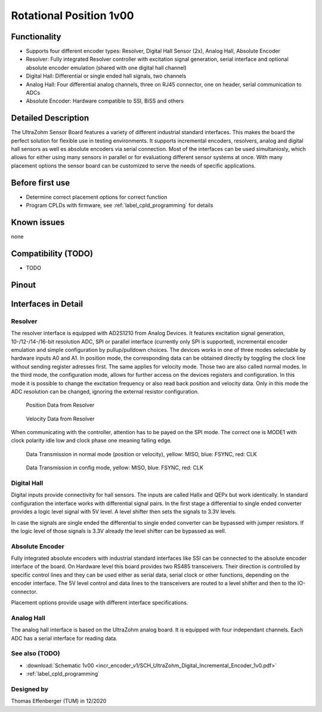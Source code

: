 .. _dig_rotPosition:

==========================
Rotational Position 1v00
==========================


.. image:: rot_position_v1/3D_View_Top.png
   :height: 500

Functionality
-----------------------
* Supports four different encoder types: Resolver, Digital Hall Sensor (2x), Analog Hall, Absolute Encoder
* Resolver: Fully integrated Resolver controller with excitation signal generation, serial interface and optional absolute encoder emulation (shared with one digital hall channel)
* Digital Hall: Differential or single ended hall signals, two channels
* Analog Hall: Four differential analog channels, three on RJ45 connector, one on header, serial communication to ADCs
* Absolute Encoder: Hardware compatible to SSI, BiSS and others


Detailed Description
-----------------------
The UltraZohm Sensor Board features a variety of different industrial standard interfaces. This makes the board the perfect solution for flexible use in testing environments. It supports incremental encoders, resolvers, analog and digital hall sensors as well es absolute encoders via serial connection.
Most of the interfaces can be used simultaniosly, which allows for either using many sensors in parallel or for evaluationg different sensor systems at once. With many placement options the sensor board can be customized to serve the needs of specific applications.


Before first use
----------------------------
* Determine correct placement options for correct function
* Program CPLDs with firmware, see :ref:`label_cpld_programming` for details

Known issues
-----------------------
none

Compatibility (TODO)
----------------------
* TODO

Pinout
----------------------

.. image:: rot_position_v1/3D_View_Sideview2_Comments.png
   :height: 500

Interfaces in Detail
-----------------------

Resolver
"""""""""""""""""""""""""""

.. image:: rot_position_v1/3D_View_Connectors_Resolver.png
   :height: 300

The resolver interface is equipped with AD2S1210 from Analog Devices. It features excitation signal generation, 10-/12-/14-/16-bit resolution ADC, SPI or parallel interface (currently only SPI is supported), incremental encoder emulation and simple configuration by pullup/pulldown choices.
The devices works in one of three modes selectable by hardware inputs A0 and A1. In position mode, the corresponding data can be obtained directly by toggling the clock line without sending register adresses first. The same applies for velocity mode. Those two are also called normal modes. In the third mode, the configuration mode, allows for further access on the devices registers and configuration. In this mode it is possible to change the excitation frequency or also read back position and velocity data. Only in this mode the ADC resolution can be changed, ignoring the external resistor configuration.

.. figure:: rot_position_v1/Position_Plot.png
  :width: 1000
  
  Position Data from Resolver
  
.. figure:: rot_position_v1/Velocity_Plot2.png
  :width: 1000
  
  Velocity Data from Resolver

When communicating with the controller, attention has to be payed on the SPI mode. The correct one is MODE1 with clock polarity idle low and clock phase one meaning falling edge.

.. figure:: rot_position_v1/Resolver_Data_Transmission_Normal_Mode.png
  :width: 1000
  
  Data Transmission in normal mode (position or velocity), yellow: MISO, blue: FSYNC, red: CLK

.. figure:: rot_position_v1/Resolver_Data_Transmission_Config_Mode.png
  :width: 1000
  
  Data Transmission in config mode, yellow: MISO, blue: FSYNC, red: CLK


Digital Hall
"""""""""""""""""""""""""""

.. image:: rot_position_v1/3D_View_Connectors_Digital_Hall.png
   :height: 300

Digital inputs provide connectivity for hall sensors. The inputs are called Hallx and QEPx but work identically. In standard configuration the interface works with differential signal pairs. In the first stage a differential to single ended converter provides a logic level signal with 5V level. A level shifter then sets the signals to 3.3V levels.

.. image:: rot_position_v1/Digital_Hall_Schematic.png
   :height: 300

In case the signals are single ended the differential to single ended converter can be bypassed with jumper resistors. If the logic level of those signals is 3.3V already the level shifter can be bypassed as well.

Absolute Encoder
"""""""""""""""""""""""""""

.. image:: rot_position_v1/3D_View_Connectors_Absolute_Encoder.png
   :height: 300

Fully integrated absolute encoders with industrial standard interfaces like SSI can be connected to the absolute encoder interface of the board. On Hardware level this board provides two RS485 transceivers. Their direction is controlled by specific control lines and they can be used either as serial data, serial clock or other functions, depending on the encoder interface. The 5V level control and data lines to the transceivers are routed to a level shifter and then to the IO-connector.

.. image:: rot_position_v1/Absolute_Encoder_Schematic.png
   :height: 300

Placement options provide usage with different interface specifications.

Analog Hall
"""""""""""""""""""""""""""

.. image:: rot_position_v1/3D_View_Connectors_Analog_Hall.png
   :height: 300

The analog hall interface is based on the UltraZohm analog board. It is equipped with four independant channels. Each ADC has a serial interface for reading data.

.. image:: rot_position_v1/Analog_Graphic.png
   :height: 300


See also (TODO)
"""""""""""""""
* :download:`Schematic 1v00 <incr_encoder_v1/SCH_UltraZohm_Digital_Incremental_Encoder_1v0.pdf>`
* :ref:`label_cpld_programming`


Designed by 
"""""""""""""""
Thomas Effenberger (TUM) in 12/2020

